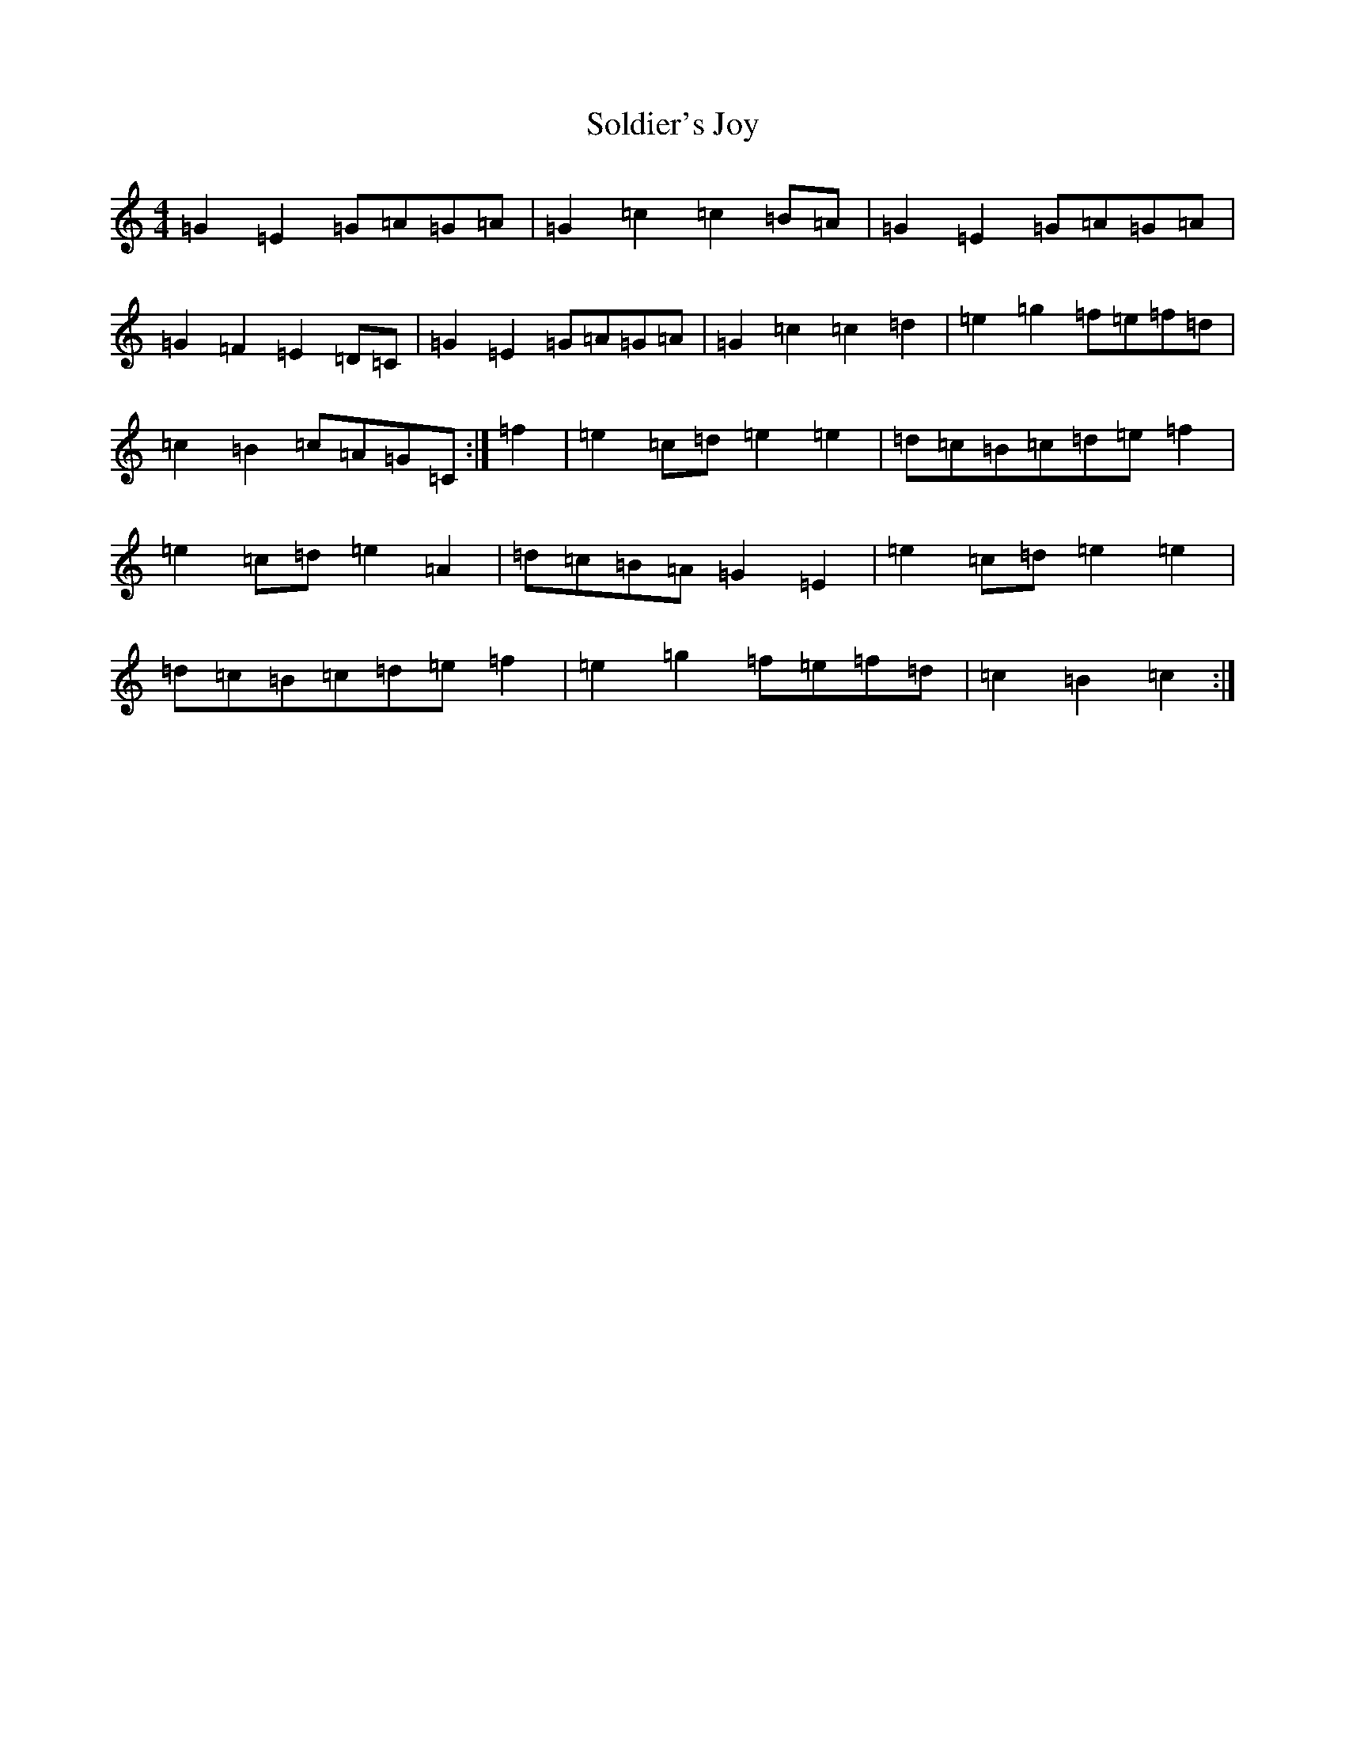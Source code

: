 X: 19816
T: Soldier's Joy
S: https://thesession.org/tunes/1356#setting14706
R: hornpipe
M:4/4
L:1/8
K: C Major
=G2=E2=G=A=G=A|=G2=c2=c2=B=A|=G2=E2=G=A=G=A|=G2=F2=E2=D=C|=G2=E2=G=A=G=A|=G2=c2=c2=d2|=e2=g2=f=e=f=d|=c2=B2=c=A=G=C:|=f2|=e2=c=d=e2=e2|=d=c=B=c=d=e=f2|=e2=c=d=e2=A2|=d=c=B=A=G2=E2|=e2=c=d=e2=e2|=d=c=B=c=d=e=f2|=e2=g2=f=e=f=d|=c2=B2=c2:|